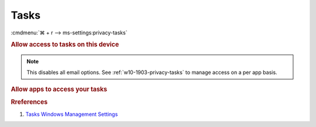.. _w10-1903-reasonable-privacy-tasks:

Tasks
#####
:cmdmenu:`⌘ + r --> ms-settings:privacy-tasks`

.. rubric:: Allow access to tasks on this device

.. note::
  This disables all email options. See
  :ref:`w10-1903-privacy-tasks` to manage access on a per app basis.

.. wregedit:: Disable access to tasks on this device via Registry
  :key_title: HKEY_LOCAL_MACHINE\SOFTWARE\Microsoft\Windows\CurrentVersion\
              CapabilityAccessManager\ConsentStore\userDataTasks
  :names:     Value
  :types:     SZ
  :data:      Deny
  :no_section:

.. _w10-1903-privacy-tasks:

.. rubric:: Allow apps to access your tasks

.. wregedit:: Disable apps to access your tasks via Registry
  :key_title: HKEY_LOCAL_MACHINE\Software\Policies\Microsoft\Windows\AppPrivacy
  :names:     LetAppsAccessTasks
  :types:     DWORD
  :data:      2
  :no_section:

    .. note::
      See :ref:`w10-1903-privacy-app-list` to generate a list of apps for more
      fine grained control of app access.

.. wgpolicy:: Disable apps access your tasks via machine GPO
  :key_title: Computer Configuration -->
              Administrative Templates -->
              Windows Components -->
              App Privacy -->
              Let Windows apps access Tasks
  :option:    ☑,
              Default for all apps
  :setting:   Enabled,
              Force Deny
  :no_section:

    .. note::
      See :ref:`w10-1903-privacy-app-list` to generate a list of apps for more
      fine grained control of app access.

.. rubric:: Rreferences

#. `Tasks Windows Management Settings <https://docs.microsoft.com/en-us/windows/privacy/manage-connections-from-windows-operating-system-components-to-microsoft-services#1819-tasks>`_